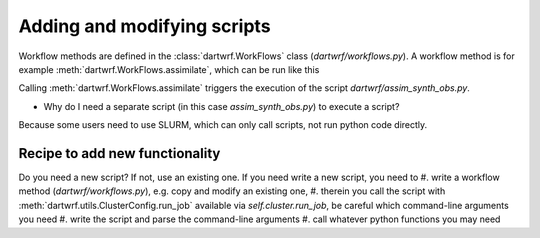 Adding and modifying scripts
============================

Workflow methods are defined in the :class:`dartwrf.WorkFlows` class (`dartwrf/workflows.py`).
A workflow method is for example :meth:`dartwrf.WorkFlows.assimilate`, which can be run like this

.. code-block:: python
    from dartwrf.workflows import WorkFlows

    prior_path_exp = '/users/students/lehre/advDA_s2023/data/sample_ensemble/'
    prior_init_time = dt.datetime(2008,7,30,12)
    prior_valid_time = dt.datetime(2008,7,30,13)
    assim_time = prior_valid_time

    w = WorkFlows(exp_config='exp_template.py', server_config='srvx1.py')

    id = w.assimilate(assim_time, prior_init_time, prior_valid_time, prior_path_exp)

Calling :meth:`dartwrf.WorkFlows.assimilate` triggers the execution of the script `dartwrf/assim_synth_obs.py`.

- Why do I need a separate script (in this case `assim_synth_obs.py`) to execute a script?
Because some users need to use SLURM, which can only call scripts, not run python code directly.

Recipe to add new functionality
*******************************

Do you need a new script? If not, use an existing one.
If you need write a new script, you need to 
#. write a workflow method (`dartwrf/workflows.py`), e.g. copy and modify an existing one, 
#. therein you call the script with :meth:`dartwrf.utils.ClusterConfig.run_job` available via `self.cluster.run_job`, be careful which command-line arguments you need
#. write the script and parse the command-line arguments
#. call whatever python functions you may need